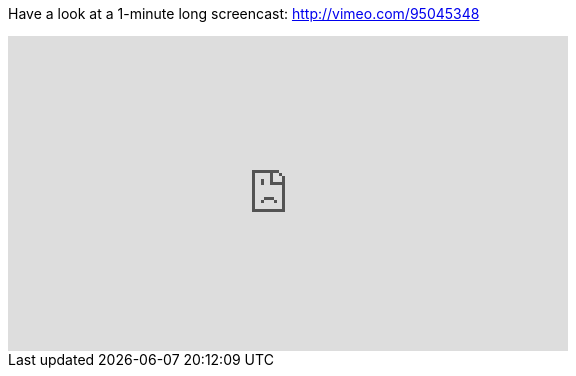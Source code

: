 

Have a look at a 1-minute long screencast: http://vimeo.com/95045348

video::95045348[vimeo, width=560, height=315, align="center"]

// https://www.youtube.com/watch?v=_h1wJJO0Ukw&vq=hd720

// video::VOHIYhbRIq0[youtube, width=560, height=315, align="center"]

// https://www.youtube.com/watch?v=VOHIYhbRIq0